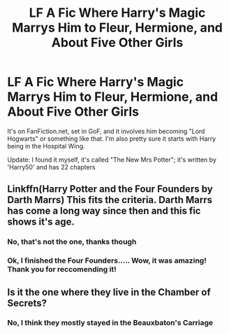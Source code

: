 #+TITLE: LF A Fic Where Harry's Magic Marrys Him to Fleur, Hermione, and About Five Other Girls

* LF A Fic Where Harry's Magic Marrys Him to Fleur, Hermione, and About Five Other Girls
:PROPERTIES:
:Author: SorenoSanguinem
:Score: 0
:DateUnix: 1519396784.0
:DateShort: 2018-Feb-23
:FlairText: Request
:END:
It's on FanFiction.net, set in GoF, and it involves him becoming "Lord Hogwarts" or something like that. I'm also pretty sure it starts with Harry being in the Hospital Wing.

Update: I found it myself, it's called "The New Mrs Potter"; it's written by 'Harry50' and has 22 chapters


** Linkffn(Harry Potter and the Four Founders by Darth Marrs) This fits the criteria. Darth Marrs has come a long way since then and this fic shows it's age.
:PROPERTIES:
:Author: moomoogoat
:Score: 1
:DateUnix: 1519397706.0
:DateShort: 2018-Feb-23
:END:

*** No, that's not the one, thanks though
:PROPERTIES:
:Author: SorenoSanguinem
:Score: 1
:DateUnix: 1519399612.0
:DateShort: 2018-Feb-23
:END:


*** Ok, I finished the Four Founders..... Wow, it was amazing! Thank you for reccomending it!
:PROPERTIES:
:Author: SorenoSanguinem
:Score: 1
:DateUnix: 1521975011.0
:DateShort: 2018-Mar-25
:END:


** Is it the one where they live in the Chamber of Secrets?
:PROPERTIES:
:Author: GetsTheWorm
:Score: 1
:DateUnix: 1519412951.0
:DateShort: 2018-Feb-23
:END:

*** No, I think they mostly stayed in the Beauxbaton's Carriage
:PROPERTIES:
:Author: SorenoSanguinem
:Score: 1
:DateUnix: 1519451923.0
:DateShort: 2018-Feb-24
:END:
